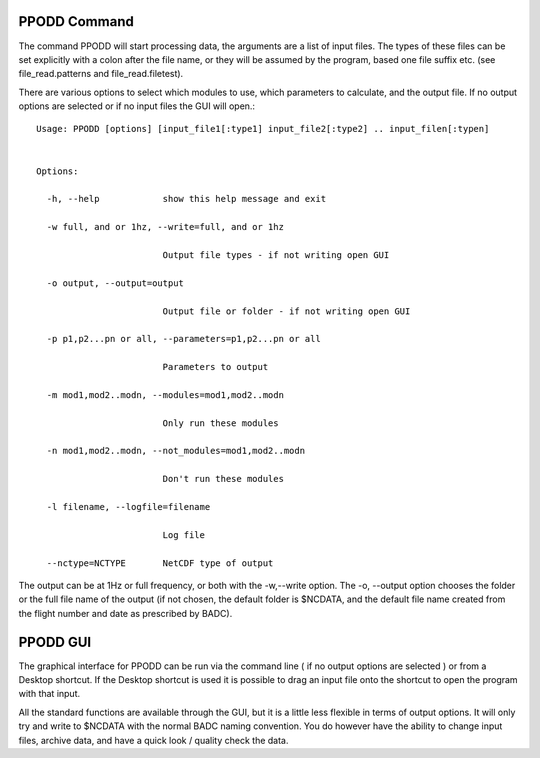 
=============
PPODD Command
=============

The command PPODD will start processing data, the arguments are a list of input files.  The types of these files can be set explicitly with a colon after the file name, or they will be assumed by the program, based one file suffix etc. (see file_read.patterns and file_read.filetest).  

There are various options to select which modules to use, which parameters to calculate, and the output file.  If no output options are selected or if no input files the GUI will open.::

    Usage: PPODD [options] [input_file1[:type1] input_file2[:type2] .. input_filen[:typen]
    
    
    Options:
    
      -h, --help            show this help message and exit
    
      -w full, and or 1hz, --write=full, and or 1hz
    
                            Output file types - if not writing open GUI
    
      -o output, --output=output
    
                            Output file or folder - if not writing open GUI
    
      -p p1,p2...pn or all, --parameters=p1,p2...pn or all
    
                            Parameters to output
    
      -m mod1,mod2..modn, --modules=mod1,mod2..modn
    
                            Only run these modules
    
      -n mod1,mod2..modn, --not_modules=mod1,mod2..modn
    
                            Don't run these modules
    
      -l filename, --logfile=filename
    
                            Log file
    
      --nctype=NCTYPE       NetCDF type of output

      
The output can be at 1Hz or full frequency, or both with the -w,--write option. The -o, --output option chooses the folder or the full file name of the output (if not chosen, the default folder is $NCDATA, and the default file name created from the flight number and date as prescribed by BADC).


=========
PPODD GUI
=========

The graphical interface for PPODD can be run via the command line ( if no output options are selected ) or from a Desktop shortcut. If the Desktop shortcut is used it is possible to drag an input file onto the shortcut to open the program with that input.

All the standard functions are available through the GUI, but it is a little less flexible in terms of output options. It will only try and write to $NCDATA with the normal BADC naming convention. You do however have the ability to change input files, archive data, and have a quick look / quality check the data.
